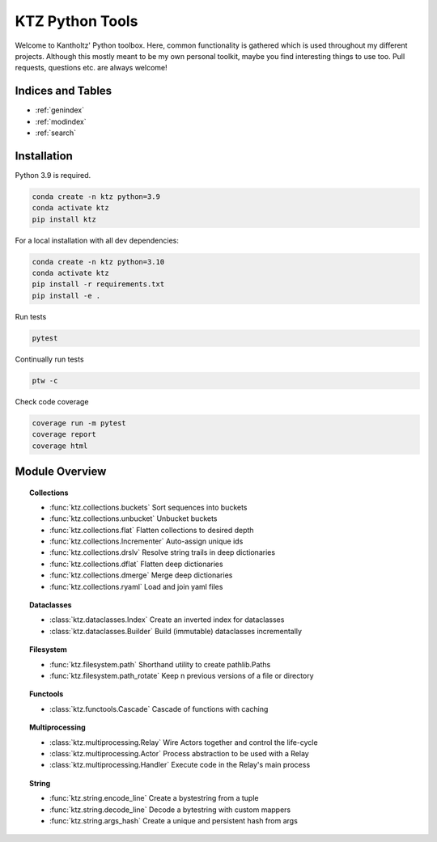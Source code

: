 .. KTZ Python Tools documentation master file, created by
   sphinx-quickstart on Thu Mar  3 16:40:40 2022.
   You can adapt this file completely to your liking, but it should at least
   contain the root `toctree` directive.

KTZ Python Tools
================

Welcome to Kantholtz' Python toolbox. Here, common functionality is
gathered which is used throughout my different projects. Although this
mostly meant to be my own personal toolkit, maybe you find interesting
things to use too. Pull requests, questions etc. are always welcome!


Indices and Tables
------------------

* :ref:`genindex`
* :ref:`modindex`
* :ref:`search`


Installation
------------

Python 3.9 is required.

.. code-block:: none

   conda create -n ktz python=3.9
   conda activate ktz
   pip install ktz


For a local installation with all dev dependencies:

.. code-block:: none

   conda create -n ktz python=3.10
   conda activate ktz
   pip install -r requirements.txt
   pip install -e .

Run tests

.. code-block:: none

   pytest

Continually run tests

.. code-block:: none

   ptw -c

Check code coverage

.. code-block:: none

   coverage run -m pytest
   coverage report
   coverage html



Module Overview
---------------


.. topic:: Collections

   * :func:`ktz.collections.buckets`
     Sort sequences into buckets
   * :func:`ktz.collections.unbucket`
     Unbucket buckets
   * :func:`ktz.collections.flat`
     Flatten collections to desired depth
   * :func:`ktz.collections.Incrementer`
     Auto-assign unique ids
   * :func:`ktz.collections.drslv`
     Resolve string trails in deep dictionaries
   * :func:`ktz.collections.dflat`
     Flatten deep dictionaries
   * :func:`ktz.collections.dmerge`
     Merge deep dictionaries
   * :func:`ktz.collections.ryaml`
     Load and join yaml files

.. topic:: Dataclasses

   * :class:`ktz.dataclasses.Index`
     Create an inverted index for dataclasses
   * :class:`ktz.dataclasses.Builder`
     Build (immutable) dataclasses incrementally

.. topic:: Filesystem

   * :func:`ktz.filesystem.path`
     Shorthand utility to create pathlib.Paths
   * :func:`ktz.filesystem.path_rotate`
     Keep n previous versions of a file or directory

.. topic:: Functools

   * :class:`ktz.functools.Cascade`
     Cascade of functions with caching

.. topic:: Multiprocessing

   * :class:`ktz.multiprocessing.Relay`
     Wire Actors together and control the life-cycle
   * :class:`ktz.multiprocessing.Actor`
     Process abstraction to be used with a Relay
   * :class:`ktz.multiprocessing.Handler`
     Execute code in the Relay's main process

.. topic:: String

   * :func:`ktz.string.encode_line`
     Create a bystestring from a tuple
   * :func:`ktz.string.decode_line`
     Decode a bytestring with custom mappers
   * :func:`ktz.string.args_hash`
     Create a unique and persistent hash from args

.. collapse:: Table of Contents

    .. toctree::
        :maxdepth: 2
        :caption: Contents:

        ktz-collections
        ktz-dataclasses
        ktz-filesystem
        ktz-functools
        ktz-multiprocessing
        ktz-string
